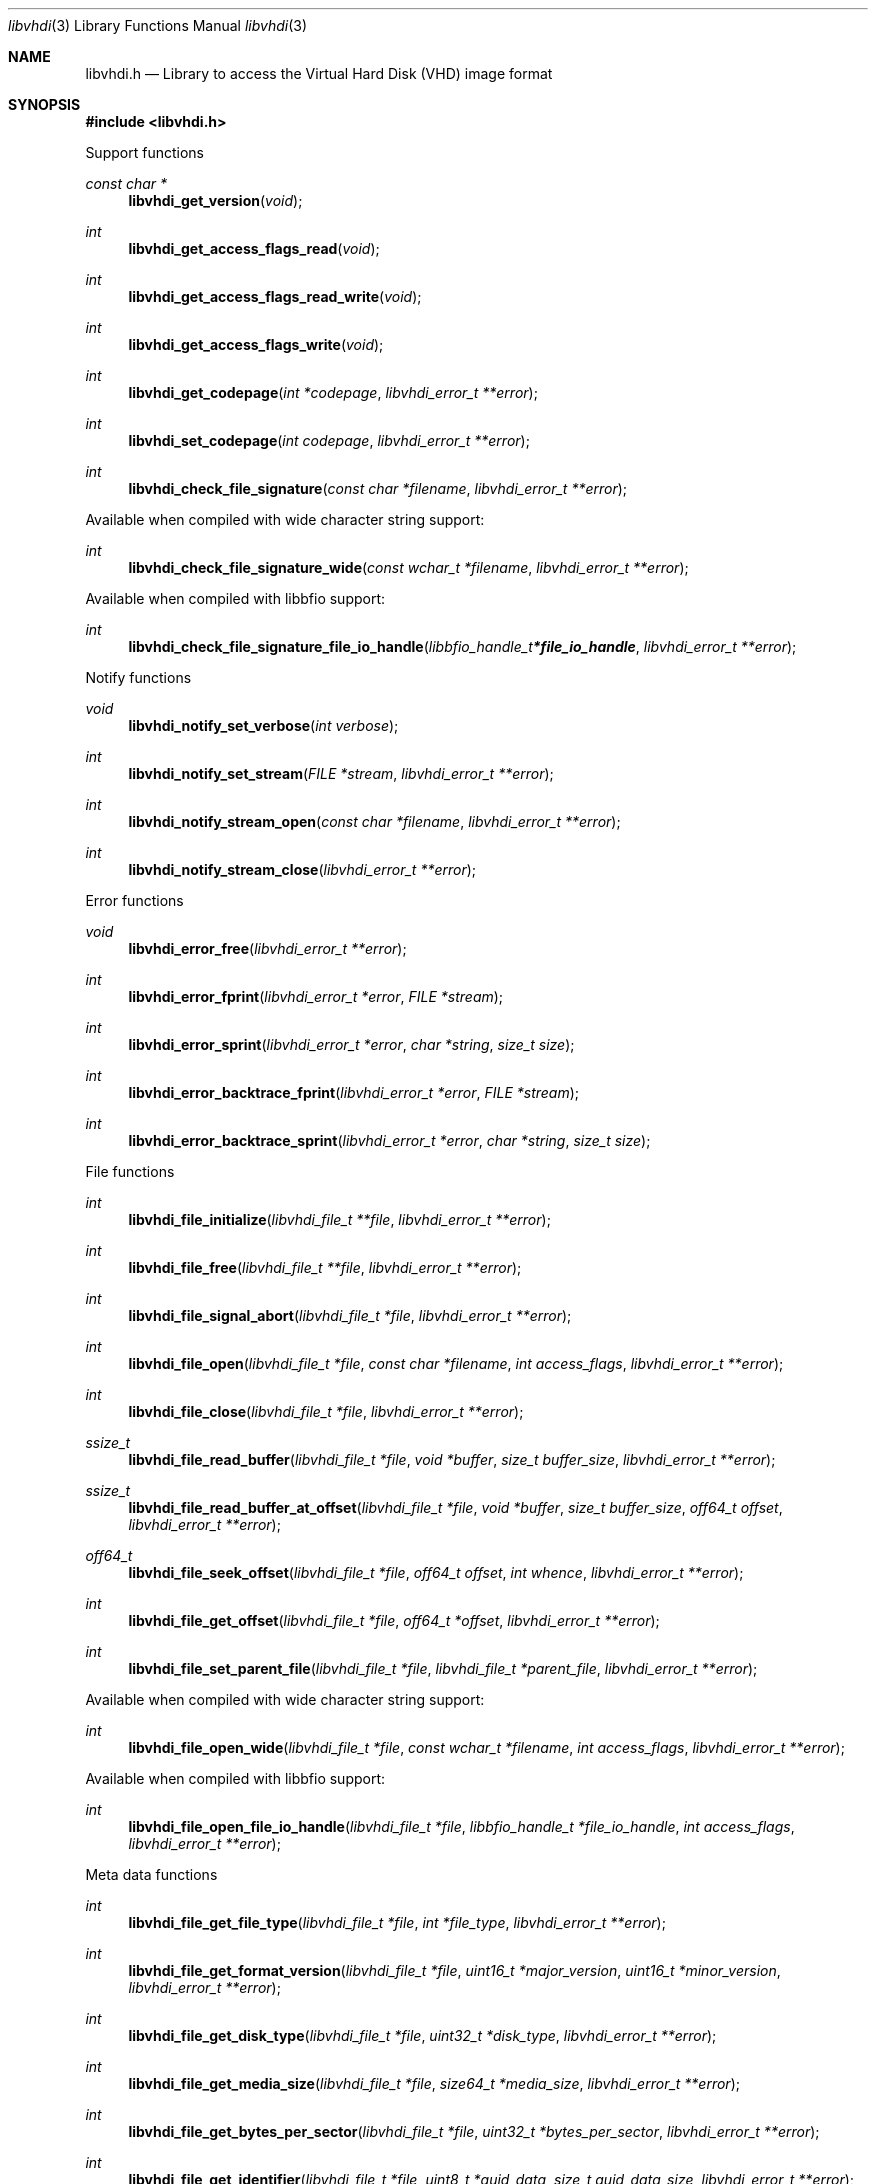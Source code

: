 .Dd December 12, 2020
.Dt libvhdi 3
.Os libvhdi
.Sh NAME
.Nm libvhdi.h
.Nd Library to access the Virtual Hard Disk (VHD) image format
.Sh SYNOPSIS
.In libvhdi.h
.Pp
Support functions
.Ft const char *
.Fn libvhdi_get_version "void"
.Ft int
.Fn libvhdi_get_access_flags_read "void"
.Ft int
.Fn libvhdi_get_access_flags_read_write "void"
.Ft int
.Fn libvhdi_get_access_flags_write "void"
.Ft int
.Fn libvhdi_get_codepage "int *codepage" "libvhdi_error_t **error"
.Ft int
.Fn libvhdi_set_codepage "int codepage" "libvhdi_error_t **error"
.Ft int
.Fn libvhdi_check_file_signature "const char *filename" "libvhdi_error_t **error"
.Pp
Available when compiled with wide character string support:
.Ft int
.Fn libvhdi_check_file_signature_wide "const wchar_t *filename" "libvhdi_error_t **error"
.Pp
Available when compiled with libbfio support:
.Ft int
.Fn libvhdi_check_file_signature_file_io_handle "libbfio_handle_t *file_io_handle" "libvhdi_error_t **error"
.Pp
Notify functions
.Ft void
.Fn libvhdi_notify_set_verbose "int verbose"
.Ft int
.Fn libvhdi_notify_set_stream "FILE *stream" "libvhdi_error_t **error"
.Ft int
.Fn libvhdi_notify_stream_open "const char *filename" "libvhdi_error_t **error"
.Ft int
.Fn libvhdi_notify_stream_close "libvhdi_error_t **error"
.Pp
Error functions
.Ft void
.Fn libvhdi_error_free "libvhdi_error_t **error"
.Ft int
.Fn libvhdi_error_fprint "libvhdi_error_t *error" "FILE *stream"
.Ft int
.Fn libvhdi_error_sprint "libvhdi_error_t *error" "char *string" "size_t size"
.Ft int
.Fn libvhdi_error_backtrace_fprint "libvhdi_error_t *error" "FILE *stream"
.Ft int
.Fn libvhdi_error_backtrace_sprint "libvhdi_error_t *error" "char *string" "size_t size"
.Pp
File functions
.Ft int
.Fn libvhdi_file_initialize "libvhdi_file_t **file" "libvhdi_error_t **error"
.Ft int
.Fn libvhdi_file_free "libvhdi_file_t **file" "libvhdi_error_t **error"
.Ft int
.Fn libvhdi_file_signal_abort "libvhdi_file_t *file" "libvhdi_error_t **error"
.Ft int
.Fn libvhdi_file_open "libvhdi_file_t *file" "const char *filename" "int access_flags" "libvhdi_error_t **error"
.Ft int
.Fn libvhdi_file_close "libvhdi_file_t *file" "libvhdi_error_t **error"
.Ft ssize_t
.Fn libvhdi_file_read_buffer "libvhdi_file_t *file" "void *buffer" "size_t buffer_size" "libvhdi_error_t **error"
.Ft ssize_t
.Fn libvhdi_file_read_buffer_at_offset "libvhdi_file_t *file" "void *buffer" "size_t buffer_size" "off64_t offset" "libvhdi_error_t **error"
.Ft off64_t
.Fn libvhdi_file_seek_offset "libvhdi_file_t *file" "off64_t offset" "int whence" "libvhdi_error_t **error"
.Ft int
.Fn libvhdi_file_get_offset "libvhdi_file_t *file" "off64_t *offset" "libvhdi_error_t **error"
.Ft int
.Fn libvhdi_file_set_parent_file "libvhdi_file_t *file" "libvhdi_file_t *parent_file" "libvhdi_error_t **error"
.Pp
Available when compiled with wide character string support:
.Ft int
.Fn libvhdi_file_open_wide "libvhdi_file_t *file" "const wchar_t *filename" "int access_flags" "libvhdi_error_t **error"
.Pp
Available when compiled with libbfio support:
.Ft int
.Fn libvhdi_file_open_file_io_handle "libvhdi_file_t *file" "libbfio_handle_t *file_io_handle" "int access_flags" "libvhdi_error_t **error"
.Pp
Meta data functions
.Ft int
.Fn libvhdi_file_get_file_type "libvhdi_file_t *file" "int *file_type" "libvhdi_error_t **error"
.Ft int
.Fn libvhdi_file_get_format_version "libvhdi_file_t *file" "uint16_t *major_version" "uint16_t *minor_version" "libvhdi_error_t **error"
.Ft int
.Fn libvhdi_file_get_disk_type "libvhdi_file_t *file" "uint32_t *disk_type" "libvhdi_error_t **error"
.Ft int
.Fn libvhdi_file_get_media_size "libvhdi_file_t *file" "size64_t *media_size" "libvhdi_error_t **error"
.Ft int
.Fn libvhdi_file_get_bytes_per_sector "libvhdi_file_t *file" "uint32_t *bytes_per_sector" "libvhdi_error_t **error"
.Ft int
.Fn libvhdi_file_get_identifier "libvhdi_file_t *file" "uint8_t *guid_data" "size_t guid_data_size" "libvhdi_error_t **error"
.Ft int
.Fn libvhdi_file_get_parent_identifier "libvhdi_file_t *file" "uint8_t *guid_data" "size_t guid_data_size" "libvhdi_error_t **error"
.Ft int
.Fn libvhdi_file_get_utf8_parent_filename_size "libvhdi_file_t *file" "size_t *utf8_string_size" "libvhdi_error_t **error"
.Ft int
.Fn libvhdi_file_get_utf8_parent_filename "libvhdi_file_t *file" "uint8_t *utf8_string" "size_t utf8_string_size" "libvhdi_error_t **error"
.Ft int
.Fn libvhdi_file_get_utf16_parent_filename_size "libvhdi_file_t *file" "size_t *utf16_string_size" "libvhdi_error_t **error"
.Ft int
.Fn libvhdi_file_get_utf16_parent_filename "libvhdi_file_t *file" "uint16_t *utf16_string" "size_t utf16_string_size" "libvhdi_error_t **error"
.Sh DESCRIPTION
The
.Fn libvhdi_get_version
function is used to retrieve the library version.
.Sh RETURN VALUES
Most of the functions return NULL or \-1 on error, dependent on the return type.
For the actual return values see "libvhdi.h".
.Sh ENVIRONMENT
None
.Sh FILES
None
.Sh NOTES
libvhdi can be compiled with wide character support (wchar_t).
.sp
To compile libvhdi with wide character support use:
.Ar ./configure --enable-wide-character-type=yes
 or define:
.Ar _UNICODE
 or
.Ar UNICODE
 during compilation.
.sp
.Ar LIBVHDI_WIDE_CHARACTER_TYPE
 in libvhdi/features.h can be used to determine if libvhdi was compiled with wide character support.
.Sh BUGS
Please report bugs of any kind on the project issue tracker: https://github.com/libyal/libvhdi/issues
.Sh AUTHOR
These man pages are generated from "libvhdi.h".
.Sh COPYRIGHT
Copyright (C) 2012-2022, Joachim Metz <joachim.metz@gmail.com>.
.sp
This is free software; see the source for copying conditions.
There is NO warranty; not even for MERCHANTABILITY or FITNESS FOR A PARTICULAR PURPOSE.
.Sh SEE ALSO
the libvhdi.h include file
